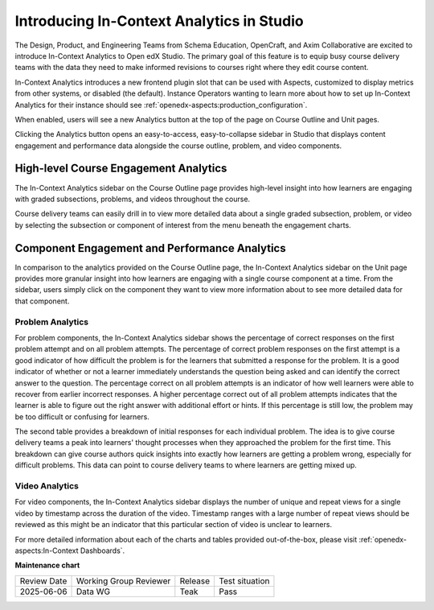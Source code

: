 .. _In-Context Analytics (Teak):

Introducing In-Context Analytics in Studio
##########################################

The Design, Product, and Engineering Teams from Schema Education, OpenCraft, and
Axim Collaborative are excited to introduce In-Context Analytics to Open edX
Studio. The primary goal of this feature is to equip busy course delivery teams
with the data they need to make informed revisions to courses right where they
edit course content.

In-Context Analytics introduces a new frontend plugin slot that can be used with
Aspects, customized to display metrics from other systems, or disabled (the
default). Instance Operators wanting to learn more about how to set up
In-Context Analytics for their instance should see :ref:`openedx-aspects:production_configuration`.

When enabled, users will see a new Analytics button at the top of the page on
Course Outline and Unit pages. 

.. image:: /_images/release_notes/teak/in-context-analyticsbutton.png
    :alt: A screenshot of the course outline page in Studio, highlighting the "Analytics" button in the top context menu

Clicking the Analytics button opens an easy-to-access, easy-to-collapse sidebar
in Studio that displays content engagement and performance data alongside the
course outline, problem, and video components.

.. image:: /_images/release_notes/teak/in-context-sidebar.png
    :alt: A screenshot of the in-context right-hand sidebar showing a bar graph of subsection engagement

High-level Course Engagement Analytics
**************************************

The In-Context Analytics sidebar on the Course Outline page provides high-level
insight into how learners are engaging with graded subsections, problems, and
videos throughout the course.

.. image:: /_images/release_notes/teak/in-context-highlevelengagementcharts.png
    :alt: A screenshot of the analytics sidebar, showing subsection, problem, and video engagement bar graphs

Course delivery teams can easily drill in to view more detailed data about a
single graded subsection, problem, or video by selecting the subsection or
component of interest from the menu beneath the engagement charts.

.. image:: /_images/release_notes/teak/in-context-subprobvid.png

Component Engagement and Performance Analytics
**********************************************

In comparison to the analytics provided on the Course Outline page, the
In-Context Analytics sidebar on the Unit page provides more granular insight
into how learners are engaging with a single course component at a time. From
the sidebar, users simply click on the component they want to view more
information about to see more detailed data for that component.

.. image:: /_images/release_notes/teak/in-context-unitsidebar.png
    :alt: A screenshot of the analytics sidebar in the context of editing a specific unit

Problem Analytics
=================

.. image:: /_images/release_notes/teak/in-context-problemcomponent.png
    :alt: A screenshot of the unit level analytics sidebar, showing the percentage of correct attempts and correct first attempts for a text input component

For problem components, the In-Context Analytics sidebar shows the percentage of
correct responses on the first problem attempt and on all problem attempts. The
percentage of correct problem responses on the first attempt is a good indicator
of how difficult the problem is for the learners that submitted a response for
the problem. It is a good indicator of whether or not a learner immediately
understands the question being asked and can identify the correct answer to the
question. The percentage correct on all problem attempts is an indicator of how
well learners were able to recover from earlier incorrect responses. A higher
percentage correct out of all problem attempts indicates that the learner is
able to figure out the right answer with additional effort or hints. If this
percentage is still low, the problem may be too difficult or confusing for
learners.

The second table provides a breakdown of initial responses for each individual
problem. The idea is to give course delivery teams a peak into learners' thought
processes when they approached the problem for the first time. This breakdown
can give course authors quick insights into exactly how learners are getting a
problem wrong, especially for difficult problems. This data can point to course
delivery teams to where learners are getting mixed up.

Video Analytics
===============

.. image:: /_images/release_notes/teak/in-context-videocomponent.png
    :alt: A screenshot of the video editor with the in-context analytics sidebar, which shows a bar graph of unique vs repeat views in a bar graph by timestamp

For video components, the In-Context Analytics sidebar displays the number of
unique and repeat views for a single video by timestamp across the duration of
the video. Timestamp ranges with a large number of repeat views should be
reviewed as this might be an indicator that this particular section of video is
unclear to learners.

For more detailed information about each of the charts and tables provided
out-of-the-box, please visit
:ref:`openedx-aspects:In-Context Dashboards`.


**Maintenance chart**

+--------------+-------------------------------+----------------+--------------------------------+
| Review Date  | Working Group Reviewer        |   Release      |Test situation                  |
+--------------+-------------------------------+----------------+--------------------------------+
| 2025-06-06   | Data WG                       |   Teak         |       Pass                     |
+--------------+-------------------------------+----------------+--------------------------------+
